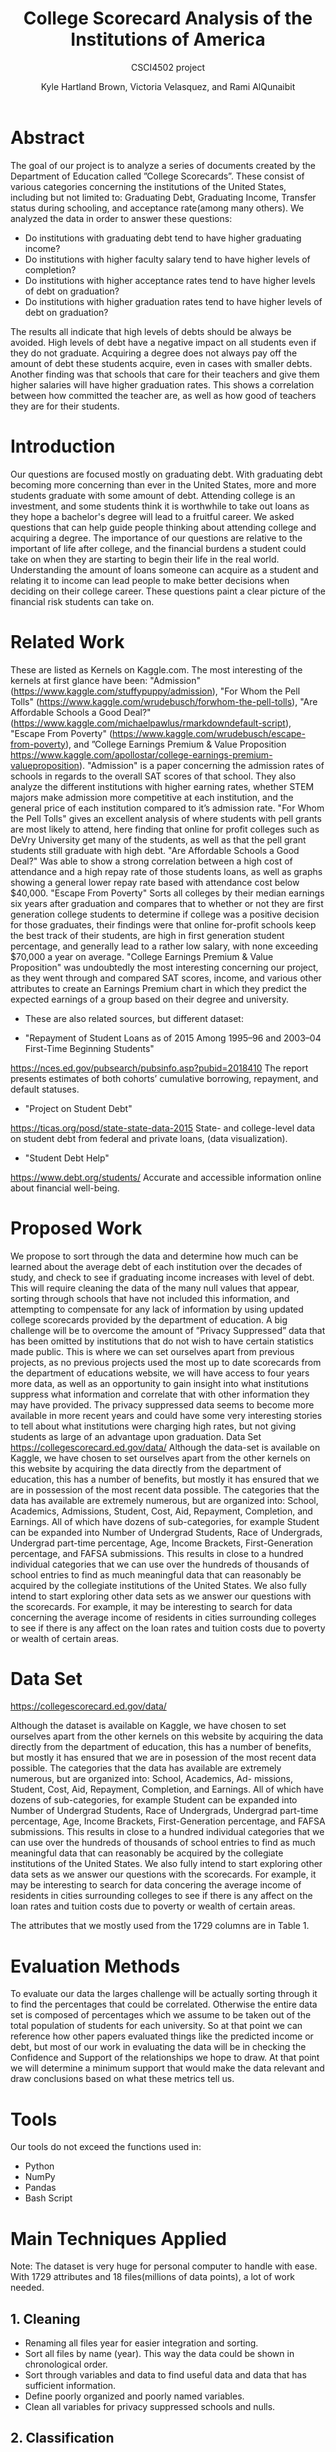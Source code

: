 #+LATEX_HEADER: \usepackage{xcolor}
#+LATEX_HEADER: \PassOptionsToPackage{hyperref,x11names}{xcolor}
#+LATEX_HEADER: \definecolor{electricblue}{HTML}{05ADF3}
#+LATEX_HEADER: \usepackage{tocloft}
#+LATEX_HEADER: \renewcommand{\cftsecleader}{\cftdotfill{\cftdotsep}}
#+LATEX_HEADER: \usepackage[breaklinks=true,linktocpage,xetex]{hyperref} 
#+LATEX_HEADER: \hypersetup{colorlinks, citecolor=electricblue,filecolor=electricblue,linkcolor=electricblue,urlcolor=electricblue}

#+LATEX_HEADER: \usepackage{tabularx}

#+LaTeX_CLASS_OPTIONS: [twocolumn]
#+LaTex_HEADER: \setlength{\columnsep}{2cm}

#+TITLE:College Scorecard Analysis of the Institutions of America
#+AUTHOR:Kyle Hartland Brown, Victoria Velasquez, and Rami AlQunaibit
#+EMAIL:raal4953@colorado.edu
#+SUBTITLE: CSCI4502 project
#+OPTIONS: num:nil toc:nil H:2 ^:nil

# Borrow less than your projected annual salary
* Abstract
# What interesting question(s) were you seeking to answer?
# What is a brief summary of your results?
The goal of our project is to analyze a series of documents created by the Department of Education called ”College Scorecards”. These consist of various categories concerning the institutions of the United States, including but not limited to: Graduating Debt, Graduating Income, Transfer status during schooling, and acceptance rate(among many others). We analyzed the data in order to answer these questions:

- Do institutions with graduating debt tend to have higher graduating income?
- Do institutions with higher faculty salary tend to have higher levels of completion?
- Do institutions with higher acceptance rates tend to have higher levels of debt on graduation?
- Do institutions with higher graduation rates tend to have higher levels of debt on graduation?

The results all indicate that high levels of debts should be always be avoided. High levels of debt have a negative impact on all students even if they do not graduate. Acquiring a degree does not always pay off the amount of debt these students acquire, even in cases with smaller debts. Another finding was that schools that care for their teachers and give them higher salaries will have higher graduation rates. This shows a correlation between how committed the teacher are, as well as how good of teachers they are for their students. 
* Introduction
# Description of your question(s)
# Why they are important
Our questions are focused mostly on graduating debt. With graduating debt becoming more concerning than ever in the United States, more and more students graduate with some amount of debt. Attending college is an investment, and some students think it is worthwhile to take out loans as they hope a bachelor's degree will lead to a fruitful career. We asked questions that can help guide people thinking about attending college and acquiring a degree. The importance of our questions are relative to the important of life after college, and the financial burdens a student could take on when they are starting to begin their life in the real world. Understanding the amount of loans someone can acquire as a student and relating it to income can lead people to make better decisions when deciding on their college career. These questions paint a clear picture of the financial risk students can take on. 
 
* Related Work
These are listed as Kernels on Kaggle.com. The most interesting of the kernels at first glance have been: "Admission"(https://www.kaggle.com/stuffypuppy/admission), "For Whom the Pell Tolls" (https://www.kaggle.com/wrudebusch/forwhom-the-pell-tolls), "Are Affordable Schools a Good Deal?" (https://www.kaggle.com/michaelpawlus/rmarkdowndefault-script), "Escape From Poverty" (https://www.kaggle.com/wrudebusch/escape-from-poverty), and ”College Earnings Premium & Value Proposition https://www.kaggle.com/apollostar/college-earnings-premium-valueproposition). "Admission" is a paper concerning the admission rates of schools in regards to the overall SAT scores of that school. They also analyze the different institutions with higher earning rates, whether STEM majors make admission more competitive at each institution, and the general price of each institution compared to it’s admission rate. "For Whom the Pell Tolls" gives an excellent analysis of where students with pell grants are most likely to attend, here finding that online for profit colleges such as DeVry University get many of the students, as well as that the pell grant students still graduate with high debt. "Are Affordable Schools a Good Deal?" Was able to show a strong correlation between a high cost of attendance and a high repay rate of those students loans, as well as graphs showing a general lower repay rate based with attendance cost below $40,000. "Escape From Poverty" Sorts all colleges by their median earnings six years after graduation and compares that to whether or not they are first generation college students to determine if college was a positive decision for those graduates, their findings were that online for-profit schools keep the best track of their students, are high in first generation student percentage, and generally lead to a rather low salary, with none exceeding $70,000 a year on average. "College Earnings Premium & Value Proposition" was undoubtedly the most interesting concerning our project, as they went through and compared SAT scores, income, and various other attributes to create an Earnings Premium chart in which they predict the expected earnings of a group based on their degree and university.

+ These are also related sources, but different dataset:

- "Repayment of Student Loans as of 2015 Among 1995–96 and 2003–04 First-Time Beginning Students"
https://nces.ed.gov/pubsearch/pubsinfo.asp?pubid=2018410
The report presents estimates of both cohorts’ cumulative borrowing, repayment, and default statuses.
- "Project on Student Debt"
https://ticas.org/posd/state-state-data-2015
State- and college-level data on student debt from federal and private loans, (data visualization).
- "Student Debt Help"
https://www.debt.org/students/
Accurate and accessible information online about financial well-being.
* Proposed Work
We propose to sort through the data and determine how much can be learned about the average debt of each institution over the decades of study, and check to see if graduating income increases with level of debt. This will require cleaning the data of the many null values that appear, sorting through schools that have not included this information, and attempting to compensate for any lack of information by using updated college scorecards provided by the department of education. A big challenge will be to overcome the amount of ”Privacy Suppressed” data that has been omitted by institutions that do not wish to have certain statistics made public. This is where we can set ourselves apart from previous projects, as no previous projects used the most up to date scorecards from the department of educations website, we will have access to four years more data, as well as an opportunity to gain insight into what institutions suppress what information and correlate that with other information they may have provided. The privacy suppressed data seems to become more available in more recent years and could have some very interesting stories to tell about what institutions were charging high rates, but not giving students as large of an advantage upon graduation. Data Set https://collegescorecard.ed.gov/data/ Although the data-set is available on Kaggle, we have chosen to set ourselves apart from the other kernels on this website by acquiring the data directly from the department of education, this has a number of benefits, but mostly it has ensured that we are in possession of the most recent data possible. The categories that the data has available are extremely numerous, but are organized into: School, Academics, Admissions, Student, Cost, Aid, Repayment, Completion, and Earnings. All of which have dozens of sub-categories, for example Student can be expanded into Number of Undergrad Students, Race of Undergrads, Undergrad part-time percentage, Age, Income Brackets, First-Generation percentage, and FAFSA submissions. This results in close to a hundred individual categories that we can use over the hundreds of thousands of school entries to find as much meaningful data that can reasonably be acquired by the collegiate institutions of the United States. We also fully intend to start exploring other data sets as we answer our questions with the scorecards. For example, it may be interesting to search for data concerning the average income of residents in cities surrounding colleges to see if there is any affect on the loan rates and tuition costs due to poverty or wealth of certain areas.
* Data Set
# Where from
# Attribute features
# etc.
https://collegescorecard.ed.gov/data/

Although the dataset is available on Kaggle, we have chosen to set ourselves apart from the other kernels
on this website by acquiring the data directly from the department of education, this has a number of benefits,
but mostly it has ensured that we are in posession of the most recent data possible.
The categories that the data has available are extremely numerous, but are organized into: School, Academics, Ad-
missions, Student, Cost, Aid, Repayment, Completion, and Earnings. All of which have dozens of sub-categories,
for example Student can be expanded into Number of Undergrad Students, Race of Undergrads, Undergrad
part-time percentage, Age, Income Brackets, First-Generation percentage, and FAFSA submissions. This results
in close to a hundred individual categories that we can use over the hundreds of thousands of school entries to
find as much meaningful data that can reasonably be acquired by the collegiate institutions of the United States.
We also fully intend to start exploring other data sets as we answer our questions with the scorecards. For
example, it may be interesting to search for data concering the average income of residents in cities surrounding
colleges to see if there is any affect on the loan rates and tuition costs due to poverty or wealth of certain areas.

The attributes that we mostly used from the 1729 columns are in Table 1.
* Evaluation Methods
To evaluate our data the larges challenge will be actually sorting through it to find the percentages that could be correlated. Otherwise the entire data set is composed of percentages which we assume to be taken out of the total population of students for each university. So at that point we can reference how other papers evaluated things like the predicted income or debt, but most of our work in evaluating the data will be in checking the Confidence and Support of the relationships we hope to draw. At that point we will determine a minimum support that would make the data relevant and draw conclusions based on what these metrics tell us.
* Tools
Our tools do not exceed the functions used in:
- Python
- NumPy
- Pandas
- Bash Script
* Main Techniques Applied
# Data clean/preprocess/etc.
# Data Warehouse/cube/etc.
# Classification/Clustering/etc.
Note: The dataset is very huge for personal computer to handle with ease. With 1729 attributes and 18 files(millions of data points), a lot of work needed. 
** 1. Cleaning
- Renaming all files year for easier integration and sorting. 
- Sort all files by name (year). This way the data could be shown in chronological order.
- Sort through variables and data to find useful data and data that has sufficient information. 
- Define poorly organized and poorly named variables.
- Clean all variables for privacy suppressed schools and nulls.
** 2. Classification
+ Earnings: 
  - High-Income: $75,001+
  - Med-Income: $30,001-$75,000
  - Low-Income: $0-$30,000
+ Completion rate
  - High: > 50%
  - Low: < 50%
** 3. Limitations
The decision tree was limited by the inconsistency in the data types. Moreover, Pandas functions were not producing any significant or desired effect with the columns which have multiple data types. Hence, the decision tree was useless and needed more development to a high degree of complexity, or some enterprise level libraries.
* Key Results
# What did you discover/learn?
- Support and Confidence: 
  + Only 68.77% of schools released data about debt, which means that almost third of the data is missing and not available to us. This makes our task harder to gather more information about debt and its correlations. 67.25% of the schools reporting have students with average debt less than $15,000 (support: 0.6725). Of those there is only 8% of schools that have students with debt less than $15,000 and also earning greater than $30,000 (confidence: (Debt < 15,000)  => (earnings > 30,000) = 0.08). This is important to know when choosing your college and the amount of debt you will need to acquire to pay for it. This shows that if you would like to be making a sufficient amount of money to be out of the lower class range and into the middle tier of income, it is best to avoid debt as much as possible since even if you splurge on a degree and acquire a large amount of debt you will not be making more money with that expensive degree. 
  + Also only 28% of schools released data about completion rate (support: 0.2846). Of those schools reporting completion rates, 54% of schools have a completion rate greater than 50% (Support: 0.54). 19% of schools with a completion rate greater than 50% have earnings greater than $30,000 (Confidence: Comp > .50 to earnings > 30,000 = 0.19). We decided based off of our findings that a completion rate of 50% should be considered fine, and an earning of $30,000 will get you out of the lowest income tier to a middle class citizen. With only 19% of the schools reaching these stats it is important to make sure you choose your college wisely. 

- Figure 1, this graph shows a students earnings after graduation versus the amount of debt they have acquired. The bottom graph shows high-income greater than $75,000, the middle graph shows medium-income between $30,000 and $75,000, and the top graph shows low-income less than $30,000. The interesting trend is that students with high debt have low level income. On the other hand, students with no debt have a higher income range. This trend is seen in all three income levels. Therefore, it is best to avoid acquiring debt as much as possible if you would like to make more money. This trend shown in the data could be from students having to use most of the paychecks to pay for student loans, causing their salaries to be much lower. This could also be caused by students taking out a lot of student loans when they are unsure of what to study and getting stuck with lots of debt and a degree they are interested in but does not pay well.

- In Figure 2, the top graph shows a correlation between the facultys monthly salary and the students' completion rate. There is an upward trend showing as salary increases completion rate also increases. At a salary of about $7,000 the completion rate begins to increase, and above a salary of $15,000 the completion rate reaches almost 100%. However, with a salary of less than $7,000 there is no correlation. This could be since the teachers are inexperienced or are not as dedicated to their students when they have a lower salary. The middle graph shows the acceptance rate for institutions versus the amount of debt. From the data there is no indication of any relation between the acceptance rate and the debt. The bottom graph shows the completion rate versus the amount of debt acquired, there seems to be a small trend between completion rate and debt. When looking at the blue dots which is the most recent year, you can see a slight trend showing when debt increases completion rate increases. This is the same for the green dots which show the next most recent year, as well as the other dots where debt begins to slightly increase as completion rates increase. There is not enough information to claim debt increases as completion rates increase, however this would make sense because institutions with more students graduating will logically have a higher average debt than institutions with lower completion rates since the longer someone is in school the more debt they will acquire.

- Note: Salary is the faculty monthly income, and Earnings are the annual graduate income in the graph. 

- Figure 3 and Figure 4 compare data from University of Colorado at Boulder with the Nation's mean. It is clear that CU Boulder is above average in all aspects. CU Boulder has higher debt than the national as well as higher earnings. CU Boulder is a very expensive school, so having students acquire a larger amount of debt. The national average debt is around $12,000 as of 2015, while CU Boulder's average debt is around $15,000. Since CU Boulder is a more expensive school than most and students have to take out a larger amount of debt to attend here compared to the national average, students also make slightly more after they graduate showing that the investment for CU Boulder does pay off but this is not always the case for other universities. Additionally, the faculty salary has always been hire than the Nation's mean. In CU Boulder the faculty salary in 1997 is higher than the Nation's highest average in any year. Since teacher monthly salary and student completion rate have a direct correlation, CU Boulder has always had a higher completion rate than Nation's best completion rate. It is also interesting to not that in these graphs around 2008 when the recession hit you can see a dip in student earnings, a dip in teacher monthly salary, and a rise in debt. Since then debt has leveled out much higher than the level is was constant at prior to the recession. There has been increases in teacher salary and student earnings since, however student debt is a much larger problem now than it has been ever before after the 2008 recession. 

* Applications
# How can the knowledge gained be applied?

This project can be applied to various applications regarding college degree expenses. It can be seen as a good starting point for any person thinking about the debt that comes with the degree and where they choose to attend college. For instance, the project can be expanded into a more accurate debt calculator for students to use. The project also looked at the college degree as an investment. Thus, applications concerned with the benefits of degrees can use the project as well. For example, the ease of understanding the amount of debt and profit is very important to any person considering a college degree. The amount of debt and the degree one choose to study impacts the rest of your life, knowing information such as this while teaching for schools and attending schools could help students make the right choices. There are many different debt calculators out there, however, they do not look at trends and statistics like this project. This project can show students and prospective students the importance of choosing a school with high paying teachers and a higher completion rate, which will help give students a better chance at minimizing debt and receiving higher paying jobs after graduation. 

* Appendix
#+ATTR_LATEX: :float multicolumn :align |c|c|c|
#+CAPTION: Attributes
|---------------------+-----------------------------------------------+---------|
| Column              | Value                                         | Type    |
|---------------------+-----------------------------------------------+---------|
| GRAD_DEBT_MDN       | The median debt for students who have         | float   |
|                     | completed.                                    |         |
|---------------------+-----------------------------------------------+---------|
| count_wne_inc3_p6   | Number of students working and not enrolled 6 | integer |
|                     | years after entry in the highest income       |         |
|                     | tercile.                                      |         |
|---------------------+-----------------------------------------------+---------|
| ADM_RATE            | Admission rate.                               | float   |
|---------------------+-----------------------------------------------+---------|
| PREDDEG             | Predominant degree awarded                    | integer |
|                     | 0 = Not classified                            |         |
|                     | 1 = Predominantly certificate-degree granting |         |
|                     | 2 = Predominantly associate's-degree granting |         |
|                     | 3 = Predominantly bachelor's-degree granting  |         |
|                     | 4 = Entirely graduate-degree granting         |         |
|---------------------+-----------------------------------------------+---------|
| DEBT_MDN            | The original amount of the loan principal     | float   |
|                     | upon entering repayment.                      |         |
|---------------------+-----------------------------------------------+---------|
| AVGFACSAL           | Average faculty salary.                       | integer |
|---------------------+-----------------------------------------------+---------|
| C150_4              | Completion rate for first-time, full-time     | float   |
|                     | students at four-year institutions.           |         |
|---------------------+-----------------------------------------------+---------|
| LO_INC_DEBT_MDN     | The median debt for students with family      | float   |
|                     | income between $0-$30,000.                    |         |
|---------------------+-----------------------------------------------+---------|
| MD_INC_DEBT_MDN     | The median debt for students with family      | float   |
|                     | income between $30,001-$75,000                |         |
|---------------------+-----------------------------------------------+---------|
| HI_INC_DEBT_MDN     | The median debt for students with family      | float   |
|                     | income $75,001+                               |         |
|---------------------+-----------------------------------------------+---------|
| RELAFFIL            | Religous affiliation of the institution.      | integer |
|---------------------+-----------------------------------------------+---------|
| COSTT4_A            | Average cost of attendance (academic year     | integer |
|                     | institutions).                                |         |
|---------------------+-----------------------------------------------+---------|
| mn_earn_wne_inc1_p6 | Mean earnings of students working and not     | float   |
|                     | enrolled 6 years after entry in the lowest    |         |
|                     | income tercile.                               |         |
|---------------------+-----------------------------------------------+---------|
| CONTROL             | Control of institution                        | integer |
|                     | 1 Public                                      |         |
|                     | 2 Private nonprofit                           |         |
|                     | 3 Private for-profit                          |         |
|---------------------+-----------------------------------------------+---------|
| mn_earn_wne_inc3_p6 | Mean earnings of students working and not     | float   |
|                     | enrolled 6 years after entry in the highest   |         |
|                     | income tercile.                               |         |
|---------------------+-----------------------------------------------+---------|

#+attr_latex: :float multicolumn :width 400px
#+CAPTION: Debt relating to student income
#+NAME:   fig:SED-1
[[../final/variables/images/image1.png]]

#+attr_latex: :float multicolumn :width 400px
#+CAPTION: Graphs relating to teacher salary and completion rates, acceptance rates and debt, and completion rates and debt.
#+NAME:   fig:SED-1
[[../final/variables/images/image3.png]]

#+attr_latex: :float multicolumn :width 400px
#+CAPTION: National Data (1995-2015). Showing mean debt, mean completion rate, mean teacher salary, and mean student earnings. 
#+NAME:   fig:SED-1
[[../final/variables/images/image4.png]]

#+attr_latex: :float multicolumn :width 400px
#+CAPTION: CU Boulder Data (1995-2015). Showing mean debt, mean completion rate, mean teacher salary, and mean student earnings. 
#+NAME:   fig:SED-1
[[../final/variables/images/image2.png]]
